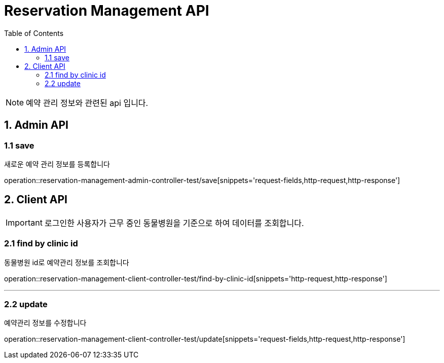 = Reservation Management API
:doctype: book
:icons: font
:source-highlighter: highlightjs
:toc: left
:toclevels: 4

NOTE: 예약 관리 정보와 관련된 api 입니다.

== 1. Admin API

=== 1.1 save
새로운 예약 관리 정보를 등록합니다

operation::reservation-management-admin-controller-test/save[snippets='request-fields,http-request,http-response']

== 2. Client API
IMPORTANT: 로그인한 사용자가 근무 중인 동물병원을 기준으로 하여 데이터를 조회합니다.

=== 2.1 find by clinic id
동물병원 id로 예약관리 정보를 조회합니다

operation::reservation-management-client-controller-test/find-by-clinic-id[snippets='http-request,http-response']

'''

=== 2.2 update
예약관리 정보를 수정합니다

operation::reservation-management-client-controller-test/update[snippets='request-fields,http-request,http-response']
